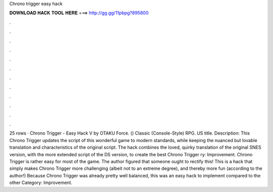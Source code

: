 Chrono trigger easy hack

𝐃𝐎𝐖𝐍𝐋𝐎𝐀𝐃 𝐇𝐀𝐂𝐊 𝐓𝐎𝐎𝐋 𝐇𝐄𝐑𝐄 ===> http://gg.gg/11pbpg?895800

.

.

.

.

.

.

.

.

.

.

.

.

25 rows · Chrono Trigger - Easy Hack V by OTAKU Force. () Classic (Console-Style) RPG. US title. Description: This Chrono Trigger updates the script of this wonderful game to modern standards, while keeping the nuanced but lovable translation and characteristics of the original script. The hack combines the loved, quirky translation of the original SNES version, with the more extended script of the DS version, to create the best Chrono Trigger ry: Improvement. Chrono Trigger is rather easy for most of the game. The author figured that someone ought to rectify this! This is a hack that simply makes Chrono Trigger more challenging (albeit not to an extreme degree), and thereby more fun (according to the author!) Because Chrono Trigger was already pretty well balanced, this was an easy hack to implement compared to the other Category: Improvement.